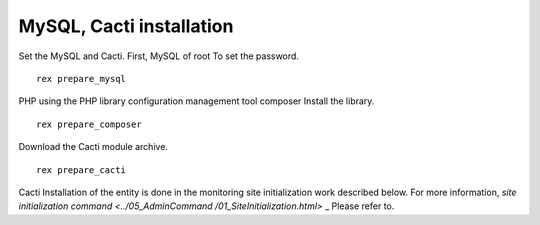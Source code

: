 MySQL, Cacti installation
=========================

Set the MySQL and Cacti. First, MySQL of root
To set the password.

::

     rex prepare_mysql

PHP using the PHP library configuration management tool composer
Install the library.

::

     rex prepare_composer

Download the Cacti module archive.

::

     rex prepare_cacti

Cacti
Installation of the entity is done in the monitoring site initialization work described below. For more information, `site initialization command <../05_AdminCommand /01_SiteInitialization.html>` _ Please refer to.
